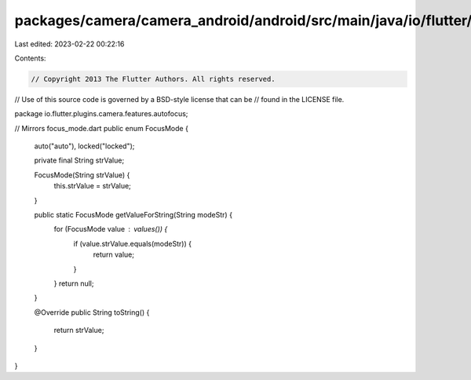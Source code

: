 packages/camera/camera_android/android/src/main/java/io/flutter/plugins/camera/features/autofocus/FocusMode.java
================================================================================================================

Last edited: 2023-02-22 00:22:16

Contents:

.. code-block:: java

    // Copyright 2013 The Flutter Authors. All rights reserved.
// Use of this source code is governed by a BSD-style license that can be
// found in the LICENSE file.

package io.flutter.plugins.camera.features.autofocus;

// Mirrors focus_mode.dart
public enum FocusMode {
  auto("auto"),
  locked("locked");

  private final String strValue;

  FocusMode(String strValue) {
    this.strValue = strValue;
  }

  public static FocusMode getValueForString(String modeStr) {
    for (FocusMode value : values()) {
      if (value.strValue.equals(modeStr)) {
        return value;
      }
    }
    return null;
  }

  @Override
  public String toString() {
    return strValue;
  }
}


